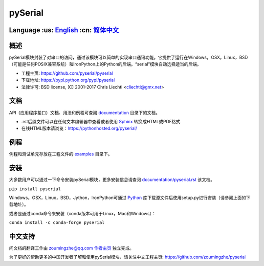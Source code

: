 ================================
 pySerial  |build-status| |docs|
================================

Language :us: English_ :cn: 简体中文_
=========================================================================

概述
====
pySerial模块封装了对串口的访问，通过该模块可以简单的实现串口通讯功能。它提供了运行在Windows，OSX，Linux，BSD（可能是任何POSIX兼容系统）和IronPython上的Python的后端。“serial”模块自动选择适当的后端。

- 工程主页: https://github.com/pyserial/pyserial
- 下载地址: https://pypi.python.org/pypi/pyserial
- 法律许可: BSD license, (C) 2001-2017 Chris Liechti <cliechti@gmx.net>


文档
====
API（应用程序接口）文档、用法和例程可查阅 documentation_ 目录下的文档。

- .rst后缀文件可以在任何文本编辑器中查看或者使用 Sphinx_ 转换成HTML或PDF格式
- 在线HTML版本请浏览：https://pythonhosted.org/pyserial/

例程
====
例程和测试单元存放在工程文件的 examples_ 目录下。


安装
====
大多数用户可以通过一下命令安装pySerial模块，更多安装信息请查阅 `documentation/pyserial.rst`_ 该文档。

``pip install pyserial`` 

Windows，OSX，Linux，BSD，Jython，IronPython可通过 Python_ 库下载源文件后使用setup.py进行安装（请参阅上面的下载地址）。

或者是通过conda命令来安装（conda版本可用于Linux，Mac和Windows）：

``conda install -c conda-forge pyserial``  


中文支持
========
问文档的翻译工作由 zoumingzhe@qq.com 作者主页_ 独立完成。

为了更好的帮助更多的中国开发者了解和使用pySerial模块，请关注中文工程主页: https://github.com/zoumingzhe/pyserial


.. _作者主页: https://zoumingzhe.github.io
.. _English: ../../README.rst
.. _简体中文: ../../documentation/zh-CN/README.rst
.. _`documentation/pyserial.rst`: https://github.com/pyserial/pyserial/blob/master/documentation/pyserial.rst#installation
.. _documentation: https://github.com/pyserial/pyserial/blob/master/documentation
.. _examples: https://github.com/pyserial/pyserial/blob/master/examples
.. _Python: http://python.org/
.. _Sphinx: http://sphinx-doc.org/
.. |build-status| image:: https://travis-ci.org/pyserial/pyserial.svg?branch=master
   :target: https://travis-ci.org/pyserial/pyserial
   :alt: Build status
.. |docs| image:: https://readthedocs.org/projects/pyserial/badge/?version=latest
   :target: http://pyserial.readthedocs.io/
   :alt: Documentation